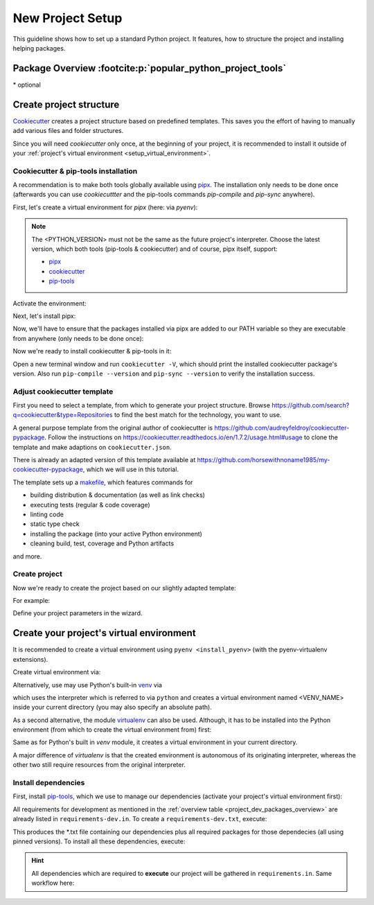 New Project Setup
=================
This guideline shows how to set up a standard Python project. It features, how
to structure the project and installing helping packages.

.. _project_dev_packages_overview::

Package Overview :footcite:p:`popular_python_project_tools`
-----------------------------------------------------------
.. csv-table:: Essential project tools
    :file: _file/project_tools.csv
    :header-rows: 1
    :widths: auto

\* optional

Create project structure
------------------------
`Cookiecutter <https://cookiecutter.readthedocs.io/en/latest/>`__ creates a
project structure based on predefined templates. This saves you the effort of
having to manually add various files and folder structures.

Since you will need *cookiecutter* only once, at the beginning of your project, it
is recommended to install it outside of your :ref:`project's virtual environment <setup_virtual_environment>`.

Cookiecutter & pip-tools installation
`````````````````````````````````````
A recommendation is to make both tools globally available using
`pipx <https://github.com/pypa/pipx>`_.
The installation only needs to be done once (afterwards you can use *cookiecuttter* and
the pip-tools commands *pip-compile* and *pip-sync* anywhere).

First, let's create a virtual environment for *pipx* (here: via *pyenv*):

.. note::

    The <PYTHON_VERSION> must not be the same as the future project's interpreter.
    Choose the latest version, which both tools (pip-tools & cookiecutter) and
    of course, pipx itself, support:

    * `pipx <https://github.com/pypa/pipx>`__
    * `cookiecutter <https://github.com/cookiecutter/cookiecutter>`__
    * `pip-tools <https://github.com/jazzband/pip-tools>`__

.. prompt:: bash

    pyenv virtualenv <PYTHON_VERSION> pipx

Activate the environment:

.. prompt:: bash

    pyenv activate pipx

Next, let's install pipx:

.. prompt:: bash (pipx)

    pip install pipx

Now, we'll have to ensure that the packages installed via pipx are added to our PATH
variable so they are executable from anywhere (only needs to be done once):

.. prompt:: bash (pipx)

    pipx ensurepath

Now we're ready to install cookiecutter & pip-tools in it:

.. prompt:: bash (pipx)

    pipx install cookiecutter
    pipx install pip-tools

Open a new terminal window and run ``cookiecutter -V``, which should print the
installed cookiecutter package's version. Also run ``pip-compile --version`` and
``pip-sync --version`` to verify the installation success.

Adjust cookiecutter template
````````````````````````````
First you need to select a template, from which to generate your project structure.
Browse https://github.com/search?q=cookiecutter&type=Repositories to find the best match
for the technology, you want to use.

A general purpose template from the original author of cookiecutter is
https://github.com/audreyfeldroy/cookiecutter-pypackage. Follow the instructions on
https://cookiecutter.readthedocs.io/en/1.7.2/usage.html#usage to clone the template and
make adaptions on ``cookiecutter.json``.

There is already an adapted version of this template available at
https://github.com/horsewithnoname1985/my-cookiecutter-pypackage, which we will use in
this tutorial.

The template sets up a `makefile <https://en.wikipedia.org/wiki/Make_(software)>`_, which
features commands for

* building distribution & documentation (as well as link checks)
* executing tests (regular & code coverage)
* linting code
* static type check
* installing the package (into your active Python environment)
* cleaning build, test, coverage and Python artifacts

and more.

Create project
``````````````
Now we're ready to create the project based on our slightly adapted template:

.. prompt:: bash

    cd /my/project/root/dir
    cookiecutter /path/to/cookiecutter/template/root/dir

For example:

.. prompt:: bash

    mkdir ~/best_practice_project
    cd ~/best_practice_project
    cookiecutter ~/my_templates/cookiecutter-pypackage

Define your project parameters in the wizard.

.. _setup_virtual_environment:

Create your project's virtual environment
-----------------------------------------
It is recommended to create a virtual environment using ``pyenv <install_pyenv>``
(with the pyenv-virtualenv extensions).

Create virtual environment via:

.. prompt:: bash

    pyenv virtualenv <PYTHON-VERSION> <VENV_NAME>

Alternatively, use may use Python's built-in `venv <https://docs.python.org/3/library/venv.html>`_
via

.. prompt:: bash

    python -m venv <VENV_NAME>

which uses the interpreter which is referred to via ``python`` and creates a virtual
environment named <VENV_NAME> inside your current directory (you may also specify an absolute path).

As a second alternative, the module `virtualenv <https://pypi.org/project/virtualenv/>`_ can
also be used. Although, it has to be installed into the Python environment (from which to
create the virtual environment from) first:

.. prompt:: bash

    pip install virtualenv
    virtualenv <VENV_NAME>

Same as for Python's built in *venv* module, it creates a virtual environment in your
current directory.

A major difference of *virtualenv* is that the created environment is autonomous of its
originating interpreter, whereas the other two still require resources from the original
interpreter.

Install dependencies
````````````````````
First, install `pip-tools <https://github.com/jazzband/pip-tools>`_, which we use
to manage our dependencies (activate your project's virtual environment first):

.. prompt:: bash, (project_venv)

    pip install pip-tools

All requirements for development as mentioned in the :ref:`overview table <project_dev_packages_overview>`
are already listed in ``requirements-dev.in``. To create a ``requirements-dev.txt``,
execute:

.. prompt:: bash, (project_venv)

    pip-compile requirements-dev.in -o requirements-dev.txt

This produces the \*.txt file containing our dependencies plus all required
packages for those dependecies (all using pinned versions). To install all these
dependencies, execute:

.. prompt:: bash, (project_venv)

    pip-sync requirements-dev.txt

.. hint::

    All dependencies which are required to **execute** our project will be gathered
    in ``requirements.in``. Same workflow here:

    .. prompt:: bash, (project_venv)

        pip-compile requirements.in -o requirements.txt
        pip-sync requirements.txt

.. footbibliography::